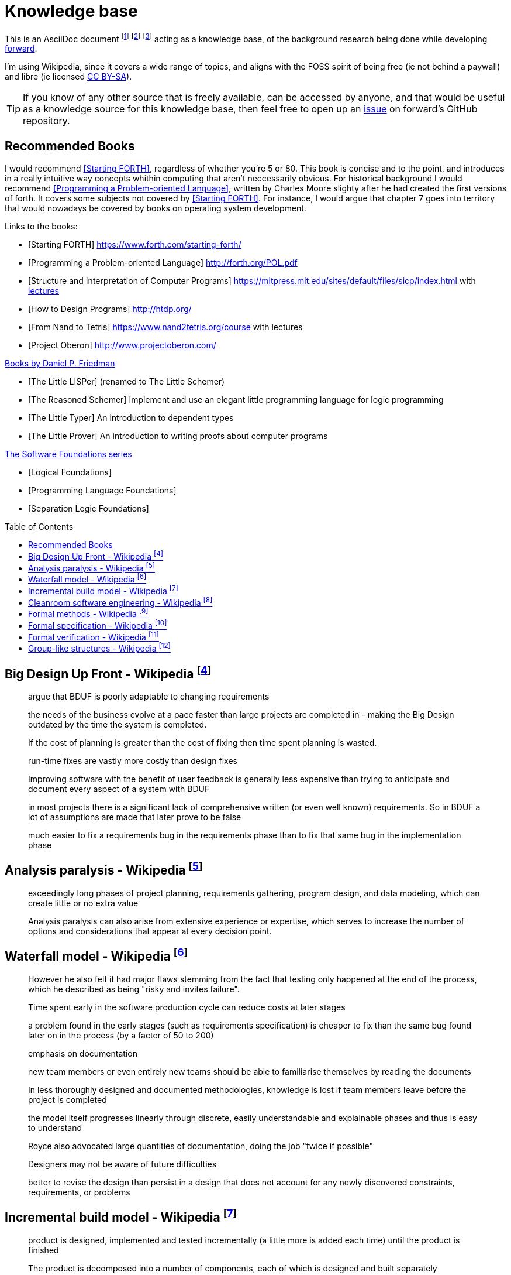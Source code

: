 = Knowledge base
:toc:
:toc-placement!:

This is an AsciiDoc document
  footnote:[https://powerman.name/doc/asciidoc]
  footnote:[https://asciidoc.org/userguide.html]
  footnote:[https://github.com/powerman/asciidoc-cheatsheet]
acting as a knowledge base, of the background research being done while developing <<README.adoc#,forward>>.

I'm using Wikipedia,
since it covers a wide range of topics,
and aligns with the FOSS spirit of being free (ie not behind a paywall) and libre (ie licensed link:https://en.wikipedia.org/wiki/Wikipedia:Text_of_Creative_Commons_Attribution-ShareAlike_3.0_Unported_License[CC BY-SA]).

TIP: If you know of any other source that is freely available, can be accessed by anyone,
and that would be useful as a knowledge source for this knowledge base,
then feel free to open up an link:https://github.com/Forward-Lang/forward/issues[issue] on forward's GitHub repository.

== Recommended Books

I would recommend <<sf>>, regardless of whether you're 5 or 80.
This book is concise and to the point,
 and introduces in a really intuitive way concepts whithin computing that aren't neccessarily obvious.
For historical background I would recommend <<POL>>,
 written by Charles Moore slighty after he had created the first versions of forth.
It covers some subjects not covered by <<sf>>.
For instance,
 I would argue that chapter 7 goes into territory that would nowadays be covered by books on operating system development.

[bibliography]
.Links to the books:

* [[[sf,Starting FORTH]]] https://www.forth.com/starting-forth/
* [[[POL,Programming a Problem-oriented Language]]] http://forth.org/POL.pdf
* [[[SICP,Structure and Interpretation of Computer Programs]]] https://mitpress.mit.edu/sites/default/files/sicp/index.html
  with link:http://groups.csail.mit.edu/mac/classes/6.001/abelson-sussman-lectures/[lectures]
* [[[htdp,How to Design Programs]]] http://htdp.org/
* [[[nand2tetris,From Nand to Tetris]]] https://www.nand2tetris.org/course
  with lectures
* [[[oberon,Project Oberon]]] http://www.projectoberon.com/  

[bibliography]
.link:https://mitpress.mit.edu/contributors/daniel-p-friedman[Books by Daniel P. Friedman]

* [[[LL,The Little LISPer]]] (renamed to The Little Schemer)
* [[[LT,The Reasoned Schemer]]] Implement and use an elegant little programming language for logic programming
* [[[LT,The Little Typer]]] An introduction to dependent types
* [[[LP,The Little Prover]]] An introduction to writing proofs about computer programs

[bibliography]
.link:https://softwarefoundations.cis.upenn.edu/[The Software Foundations series]

* [[[SF1,Logical Foundations]]]
* [[[SF2,Programming Language Foundations]]]
* [[[SF6,Separation Logic Foundations]]]

toc::[]

[#big-design-up-front-wikipedia]
== Big Design Up Front - Wikipedia footnote:[https://en.wikipedia.org/wiki/Big_Design_Up_Front]

> argue that BDUF is poorly adaptable to changing requirements 

> the needs of the business evolve at a pace faster than large projects are completed in - making the Big Design outdated by the time the system is completed. 

> If the cost of planning is greater than the cost of fixing then time spent planning is wasted. 

> run-time fixes are vastly more costly than design fixes 

> Improving software with the benefit of user feedback is generally less expensive than trying to anticipate and document every aspect of a system with BDUF 

> in most projects there is a significant lack of comprehensive written (or even well known) requirements. So in BDUF a lot of assumptions are made that later prove to be false 

> much easier to fix a requirements bug in the requirements phase than to fix that same bug in the implementation phase 

[#analysis-paralysis-wikipedia]
== Analysis paralysis - Wikipedia footnote:[https://en.wikipedia.org/wiki/Analysis_paralysis]

> exceedingly long phases of project planning, requirements gathering, program design, and data modeling, which can create little or no extra value

> Analysis paralysis can also arise from extensive experience or expertise, which serves to increase the number of options and considerations that appear at every decision point.

[#waterfall-model-wikipedia]
== Waterfall model - Wikipedia footnote:[https://en.wikipedia.org/wiki/Waterfall_model#Model]

> However he also felt it had major flaws stemming from the fact that testing only happened at the end of the process, which he described as being "risky and invites failure".

> Time spent early in the software production cycle can reduce costs at later stages

> a problem found in the early stages (such as requirements specification) is cheaper to fix than the same bug found later on in the process (by a factor of 50 to 200)

> emphasis on documentation

> new team members or even entirely new teams should be able to familiarise themselves by reading the documents

> In less thoroughly designed and documented methodologies, knowledge is lost if team members leave before the project is completed

> the model itself progresses linearly through discrete, easily understandable and explainable phases and thus is easy to understand

> Royce also advocated large quantities of documentation, doing the job "twice if possible"

> Designers may not be aware of future difficulties

> better to revise the design than persist in a design that does not account for any newly discovered constraints, requirements, or problems

[#incremental-build-model-wikipedia]
== Incremental build model - Wikipedia footnote:[https://en.wikipedia.org/wiki/Incremental_build_model]

> product is designed, implemented and tested incrementally (a little more is added each time) until the product is finished

> The product is decomposed into a number of components, each of which is designed and built separately

> allows partial utilization of the product and avoids a long development time

> System is broken down into many mini development projects.
  Partial systems are built to produce the final system.
  First tackled highest priority requirements.

> As additional functionality is added to the product, problems may arise related to system architecture which were not evident in earlier prototypes

> termed as builds). Each component is delivered to the client when it is complete

> The incremental model applies the waterfall model incrementally

[#cleanroom-software-engineering-wikipedia]
== Cleanroom software engineering - Wikipedia footnote:[https://en.wikipedia.org/wiki/Cleanroom_software_engineering]

> intended to produce software with a certifiable level of reliability

> defect prevention, rather than defect removal

> Software development based on formal methods

> Verification that the design correctly implements the specification is performed through team review, often with software tool support

[#formal-methods-wikipedia]
== Formal methods - Wikipedia footnote:[https://en.wikipedia.org/wiki/Formal_methods]

> Specification

> description of the system to be developed

> formalising system requirements

> Development

> If the formal specification is in axiomatic semantics, the preconditions and postconditions of the specification may become assertions in the executable code

> Verification

> prove that a formal model of a system implementation satisfies its specification

> Human-directed proof

> a desire to understand the system better

> Automated proof

> Critics note that some of those systems are like oracles: they make a pronouncement of truth, yet give no explanation of that truth. There is also the problem of "verifying the verifier";

> For sequential software, examples of formal methods include the B-Method, the specification languages used in automated theorem proving, RAISE, and the Z notation.

> In functional programming, property-based testing has allowed the mathematical specification and testing (if not exhaustive testing) of the expected behaviour of individual functions.

> For concurrent software and systems, Petri nets, process algebra, and finite state machines

> SPARK Ada

> TLA+

[#formal-specification-wikipedia]
== Formal specification - Wikipedia footnote:[https://en.wikipedia.org/wiki/Formal_specification]

> formal specifications are mathematically based

> describe a system

> formal in the sense that they have a syntax, their semantics fall within one domain

> Given such a specification, it is possible to use formal verification techniques to demonstrate that a system design is correct with respect to its specification

> This allows incorrect system designs to be revised before any major investments have been made into an actual implementation

> Formal specifications describe what a system should do, not how the system should do it.

> good specification must have some of the following attributes: adequate, internally consistent, unambiguous, complete, satisfied, minimal

> A design (or implementation) cannot ever be declared “correct” on its own. It can only ever be “correct with respect to a given specification”. Whether the formal specification correctly describes the problem to be solved is a separate issue

> Implementations of formal specifications will differ depending on what kind of system they are attempting to model

> State-based specification[3]
  behavior based on system states
  series of sequential steps, (e.g. a financial transaction)
  languages such as Z, VDM or B rely on this paradigm

> Transition-based specification[3]
  behavior based on transitions from state-to-state of the system
  best used with a reactive system

> Functional specification[3]
  specify a system as a structure of mathematical functions
  OBJ, ASL, PLUSS, LARCH, HOL or PVS rely on this paradigm

[#formal-verification-wikipedia]
== Formal verification - Wikipedia footnote:[https://en.wikipedia.org/wiki/Formal_verification]

> formal verification is the act of proving or disproving the correctness of intended algorithms underlying a system with respect to a certain formal specification

> Examples of mathematical objects often used to model systems are: finite state machines

> One approach and formation is model checking, which consists of a systematically exhaustive exploration of the mathematical model

> this is possible for finite models

> exploring all states

> Another approach is deductive verification

> It consists of generating from the system and its specifications (and possibly other annotations) a collection of mathematical proof obligations

> proof assistants (interactive theorem provers) (such as HOL, ACL2, Isabelle, Coq or PVS)

> requires the user to understand in detail why the system works correctly

> A promising type-based verification approach is dependently typed programming

> techniques can be sound, meaning that the verified properties can be logically deduced from the semantics, or unsound, meaning that there is no such guarantee

> A sound technique yields a result only once it has searched the entire space of possibilities

> An example of an unsound technique is one that searches only a subset of the possibilities, for instance only integers up to a certain number, and give a "good-enough" result

> Techniques can also be decidable, meaning that their algorithmic implementations are guaranteed to terminate with an answer, or undecidable, meaning that they may never terminate

> Verification: "Have we made what we were trying to make?", i.e., does the product conform to the specifications?

> Validation: "Are we trying to make the right thing?", i.e., is the product specified to the user's actual needs?

> use in the software industry is still languishing

[#group-like-structures-wikipedia]
== Group-like structures - Wikipedia footnote:[https://en.wikipedia.org/wiki/Template:Group-like_structures]

.Group-like structures
[format="csv"]
|====================================================================================
            ,       Totality,	Associativity,	Identity,	Invertibility,	Commutativity
Semigroupoid,       Unneeded,	Required,	      Unneeded,	Unneeded,     	Unneeded
Small Category,	    Unneeded,	Required,	      Required,	Unneeded,     	Unneeded
Groupoid,     	    Unneeded,	Required,     	Required,	Required,     	Unneeded
Magma,        	    Required,	Unneeded,     	Unneeded,	Unneeded,     	Unneeded
Quasigroup,   	    Required,	Unneeded,     	Unneeded,	Required,     	Unneeded
Unital Magma, 	    Required,	Unneeded,     	Required,	Unneeded,     	Unneeded
Loop,         	    Required,	Unneeded,     	Required,	Required,     	Unneeded
Semigroup,    	    Required,	Required,     	Unneeded,	Unneeded,     	Unneeded
Inverse Semigroup,	Required,	Required,     	Unneeded,	Required,     	Unneeded
Monoid,           	Required,	Required,     	Required,	Unneeded,     	Unneeded
Commutative monoid,	Required,	Required,     	Required,	Unneeded,     	Required
Group,            	Required,	Required,     	Required,	Required,     	Unneeded
Abelian group,    	Required,	Required,     	Required,	Required,     	Required
|====================================================================================
